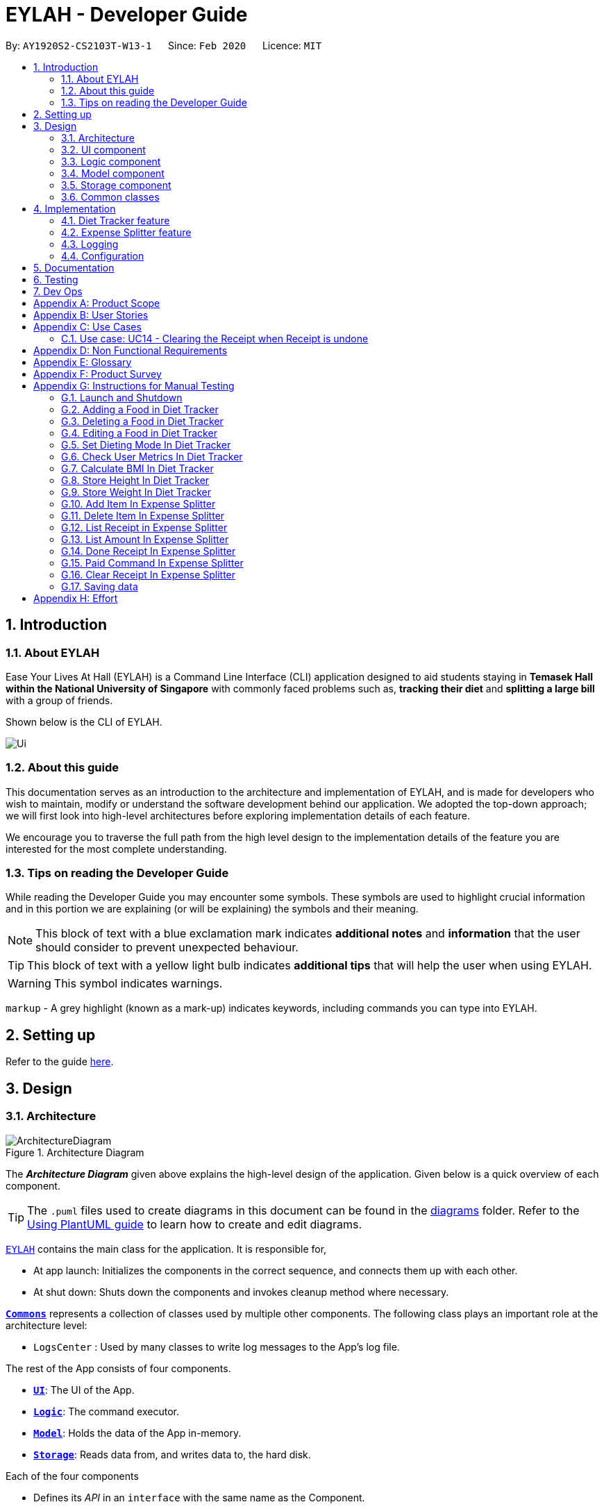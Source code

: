 = EYLAH - Developer Guide
:site-section: DeveloperGuide
:toc:
:toc-title:
:toc-placement: preamble
:sectnums:
:imagesDir: images
:stylesDir: stylesheets
:xrefstyle: full
ifdef::env-github[]
:tip-caption: :bulb:
:note-caption: :information_source:
:warning-caption: :warning:
endif::[]
:repoURL: https://github.com/AY1920S2-CS2103T-W13-1/main

By: `AY1920S2-CS2103T-W13-1`      Since: `Feb 2020`      Licence: `MIT`

== Introduction

=== About EYLAH

Ease Your Lives At Hall (EYLAH) is a Command Line Interface (CLI) application designed to aid students staying in
*Temasek Hall within the National University of Singapore* with commonly faced problems such as,
*tracking their diet* and *splitting a large bill* with a group of friends.

Shown below is the CLI of EYLAH.

image::Ui.png[]

=== About this guide

This documentation serves as an introduction to the architecture and implementation of EYLAH,
and is made for developers who wish to maintain,
modify or understand the software development behind our application.
We adopted the top-down approach; we will first look into high-level
architectures before exploring implementation details of each feature.

We encourage you to traverse the full path from the high level design to the
implementation details of the feature you are interested for the most complete understanding.

=== Tips on reading the Developer Guide

While reading the Developer Guide you may encounter some symbols.
These symbols are used to highlight crucial information and in this portion we are explaining (or will be explaining)
the symbols and their meaning.

[NOTE]
This block of text with a blue exclamation mark indicates *additional notes* and *information* that the user should
consider to prevent unexpected behaviour.

[TIP]
This block of text with a yellow light bulb indicates *additional tips* that will help the user when using EYLAH.

[WARNING]
This symbol indicates warnings.

`markup` - A grey highlight (known as a mark-up) indicates keywords, including commands you can type into EYLAH.

== Setting up

Refer to the guide <<SettingUp#, here>>.

== Design

//tag::design-architecture[]
[[Design-Architecture]]
=== Architecture

.Architecture Diagram
image::ArchitectureDiagram.png[]

The *_Architecture Diagram_* given above explains the high-level design of the application. Given below is a quick overview of each component.

[TIP]
The `.puml` files used to create diagrams in this document can be found in the link:{repoURL}/tree/master/docs/diagrams/[diagrams] folder.
Refer to the <<UsingPlantUml#, Using PlantUML guide>> to learn how to create and edit diagrams.

link:{repoURL}/blob/master/src/main/java/seedu/eylah/Eylah.java[`EYLAH`] contains the main class for the application. It is responsible for,

* At app launch: Initializes the components in the correct sequence, and connects them up with each other.
* At shut down: Shuts down the components and invokes cleanup method where necessary.

<<Design-Commons,*`Commons`*>> represents a collection of classes used by multiple other components.
The following class plays an important role at the architecture level:

* `LogsCenter` : Used by many classes to write log messages to the App's log file.

The rest of the App consists of four components.

* <<Design-Ui,*`UI`*>>: The UI of the App.
* <<Design-Logic,*`Logic`*>>: The command executor.
* <<Design-Model,*`Model`*>>: Holds the data of the App in-memory.
* <<Design-Storage,*`Storage`*>>: Reads data from, and writes data to, the hard disk.

Each of the four components

* Defines its _API_ in an `interface` with the same name as the Component.
* Exposes its functionality using a `{Component Name}Manager` class.

For example, the `Logic` component (see the class diagram given below) defines it's API in the `Logic.java` interface and `MODELogic.java` interface and exposes its functionality using the `MODELogicManager.java` class.

.Class Diagram of the Logic Component
image::LogicClassDiagram.png[]

[discrete]
==== How the architecture components interact with each other

The _Sequence Diagram_ below shows how the components interact with each other for the scenario where the user issues the command `deleteitem 1`.

.Component interactions for `deleteitem 1` command
image::ArchitectureSequenceDiagram.png[]

[[Design-Ui]]
=== UI component

.Structure of the UI Component
image::UiClassDiagram.png[]

*API* : link:{repoURL}/blob/master/src/main/java/seedu/eylah/ui/Ui.java[`Ui.java`]

Th `UI Component` mainly deals with interactions with the user. It also plays a part in the initialisation of the program
printing the logo, welcome message and main menu page to user. This component only has 2 classes, `Ui.java` and `UiManager.java`.

The `UI` component,

* Reading the user input.
* Displaying the result messages to the user.

[[Design-Logic]]
=== Logic component

[[fig-LogicClassDiagram]]
.Structure of the Logic Component
image::LogicClassDiagram.png[]

*API* :
link:{repoURL}/blob/master/src/main/java/seedu/eylah/commons/logic/Logic.java[`Logic.java`]
link:{repoURL}/blob/master/src/main/java/seedu/eylah/diettracker/logic/DietLogic.java[`DietLogic.java`]
link:{repoURL}/blob/master/src/main/java/seedu/eylah/expensesplitter/logic/SplitterLogic.java[`SplitterLogic.java`]

The `Logic Component` deals with the logic flows of the App. In each feature mode, the components to deal with the logic
flow are different. In `Diet Tracker` mode, `DietLogic.java` and `DietLogicManager.java` are used to handle the logic operation of the APP.
In `Expense Splitter` mode, `SplitterLogic.java` and `SplitterLogicManager.java` are used to handle the logic operation.

[NOTE]
====
* `MODE` used in the given subsection refers to `Diet` when in `Diet Tracker` mode, `Splitter` when in
`Expense Splitter` mode. For example, `MODELogic` given below refers to `SplitterLogic` when in `Expense Splitter` mode.

* `MODEParser` is an exception. When in `Expense Splitter` mode it refers to `ExpenseSplitterParser`
while in `Diet Tracker` mode it refers to `FoodBookParser`.
====

.  `MODELogic` uses the `MODEParser` class to parse the user command.
.  This results in a `Command` object which is executed by the `MODELogicManager`.
.  The command execution can affect the `Model` (e.g. deleting AN entry).
.  The result of the command execution is encapsulated as a `CommandResult` object which is passed back to the `Ui`.
.  In addition, the `CommandResult` object can also instruct the `Eylah.java` application to perform certain actions, such as to go back to main menu or exit the App.

Given below is the Sequence Diagram for interactions within the `Logic Component` for the `execute("deleteitem 1")` API call.

.Interactions Inside the Logic Component for the `deleteitem 1` Command in Expense Splitter mode
image::ExpenseSplitterDeleteItemCommandSequenceDiagram.png[]

NOTE: The lifeline for `DeleteItemCommandParser` should end at the destroy marker (X) but due to a limitation of PlantUML, the lifeline reaches the end of diagram.

[[Design-Model]]
=== Model component

.Structure of the Model Component
image::ModelClassDiagram.png[]

*API* : link:{repoURL}/blob/master/src/main/java/seedu/eylah/commons/model/Model.java[`Model.java`]
link:{repoURL}/blob/master/src/main/java/seedu/eylah/expensesplitter/model/SplitterModel.java[`SplitterModel.java`]
link:{repoURL}/blob/master/src/main/java/seedu/eylah/diettracker/model/DietModel.java[`DietModel.java`]

The `Model Component` deals with the modeling of the object.

[NOTE]
====
`MODE` used in the given subsection refers to `Diet` when in `Diet Tracker` mode, `Splitter` when in
`Expense Splitter` mode. For example, `MODEModel` given below refers to `SplitterModel` when in `Expense Splitter` mode.
====

The `MODEModel`,

* stores a `UserPref` object that represents the user's preferences.
* stores the PersonAmountBook and ReceiptBook data in `Expense Splitter` mode.
* stores the FoodBook and Myself data in `Diet Tracker` mode.
* does not depend on any of the other three components.

[[Design-Storage]]
=== Storage component

.Structure of the Storage Component
image::StorageClassDiagram.png[]

*API* : link:{repoURL}/blob/master/src/main/java/seedu/eylah/commons/storage/Storage.java[`Storage.java`]
link:{repoURL}/blob/master/src/main/java/seedu/eylah/expensesplitter/storage/SplitterStorage.java[`SplitterStorage.java`]
link:{repoURL}/blob/master/src/main/java/seedu/eylah/diettracker/storage/DietStorage.java[`DietStorage.java`]

The `Storage Component` deals with the operations to write and read from the local files.

[NOTE]
====
`MODE` used in the given subsection refers to `Diet` when in `Diet Tracker` mode, `Splitter` when in
`Expense Splitter` mode.For example, `MODEStorage` given below refers to `SplitterStorage` when in `Expense Splitter` mode.
====

The `MODEStorage` component,

* can save `UserPref` objects in json format and read it back.
* can save the PersonAmountBook and ReceiptBook data in json format and read it back in `Expense Splitter` mode.
* can save the FoodBook and MySelf data in json format and read it back in `Diet Tracker` mode.

[[Design-Commons]]
=== Common classes

Classes used by multiple components are in the `seedu.eylah.commons` package.
//end::design-architecture[]


== Implementation

This section describes some noteworthy details on how the features in EYLAH are implemented.

// tag::diettrackerintro[]
=== Diet Tracker feature

The Diet Tracker feature is designed to aid our users in maintaining a healthy lifestyle. The feature comprises
of 10 Commands.

* <<Add-Command, `AddCommand`>> - Creates a new Food object with its attributes (Name, Calories) and adds it to the FoodBook Storage.
* <<Delete-Command, `DeleteCommand`>> - Deletes the Food specified by the input index from FoodBook Storage.
* <<List-Command, `ListCommand`>> - Lists the Foods and its attributes (Name, Calories) for the timeframe specified by users
based on their user input.
* <<Edit-Command, `EditCommand`>> - Allows the user to edit an of the Food in Storage.
* <<Height-Command, `HeightCommand`>> - Allows users to log their Height in centimeters.
* <<Weight-Command, `WeightCommand`>> - Allows users to log their Weight in kilograms.
* <<Bmi-Command, `BmiCommand`>> - Calculates the BMI.
* <<Mode-Command, `ModeCommand`>> - Allows users to toggle between different modes of the diet tracker.
* <<Metrics-Command, `MetricsCommand`>> - Allows users to check their health metrics, like their Height, Weight and Dieting Mode.
//end::diettrackerintro[]

//tag::diettrackeractivitydiagram[]
*Activity Diagram* of Diet Tracker: +

image::DietTrackerActivityDiagram.png[]
//end::diettrackeractivitydiagram[]

//tag::diettrackeradd[]
[[Add-Command]]
==== Add Command

In this section, we will learn more about how the `add` command is implemented.

*What is the Add Command*

The `add` command allows the user to add a Food into the FoodBook, along with the Name of the Food and the Calories of the Food.

The `add` command was implemented as `AddCommand` in the `diettracker/logic/commands` package.

The `add` command has the following input format:

`add` `-n NAME` `-c CALORIES` `[-t TAG]...`

[NOTE]
====
* `-n NAME` and `-c CALORIES` are *compulsory* fields.

* There can be multiple `-t TAG`.

* `CALORIES` can range from 0 to 1000000. Calories are implemented as Integers.
====

The following activity diagram illustrates what happens when a user executes the `add` command:

.Add Command Activity Diagram
image::DietTrackerAddCommandActivityDiagram.png[]

*Structure of Add Command* +

In this section, you will learn more about the relationships between objects related to the `add` command.

.Add Command Class Diagram
image::DietTrackerAddCommandClassDiagram.png[]

The above class diagram shows the structure of the `AddCommand` and its associated classes and
interfaces. Some methods and fields are left out because they are not of concern in `AddCommand`

*Implementation of Add Command*

The following is a detailed explanation of the operations AddCommand performs. +

1. The `AddCommand#execute(Model dietModel)` method is executed and it checks if the specified Name
and Calories of a given Food to be added are valid. If valid, a new Food would be created with the specified Name and Calories.

2. The Method `DietModel#addFood(Food food)` would be called to add the
food into the `FoodBook#foods`.

3. If successful, a success message will be generated by `CommandResult` and it will be returned with the generated
success message. Otherwise, an error message showing the correct command syntax is thrown as `CommandException`.

4. If the command syntax was valid and Food was added to the FoodBook, `LogicManager` calls
`FoodBookStorage#saveFoodBook(ReadOnlyFoodBook foodBook)` which saves the new Food
Amount into JSON format after serializing it using `JsonAdaptedFood`.

*Sequence diagram for Add Command* +

The following sequence diagram summarizes what happens during the execution of `add` command.

.Add Command Sequence Diagram
image::DietTrackerAddCommandSequenceDiagram.png[]

//end::diettrackeradd[]

//tag::diettrackerdelete[]
[[Delete-Command]]
==== Delete Command

In this section, we will learn more about how the `delete` command is implemented.

*What is the Delete Command* +

The `delete` command allows users to remove the Food from the FoodBook via the Index.

The `delete` command was implemented as `DeleteCommand` in the `diettracker/logic/commands` package.

The `delete` command has the following input format:

`delete` `INDEX`

[NOTE]
====
* `INDEX` is a compulsory field.

* The Index of the Food *must* be retrieved by using the `list` command.
====

The following activity diagram illustrates what happens when a user executes the `delete` command:

.Delete Command Activity Diagram
image::DietTrackerDeleteCommandActivityDiagram.png[]

*Structure of Delete Command* +

In this section, you will learn more about the relationships between objects related to the `delete` command.

.Delete Command Class Diagram
image::DietTrackerDeleteCommandClassDiagram.png[]

The above class diagram shows the structure of the `DeleteCommand` and its associated classes and
interfaces. Some methods and fields are left out because they are not of concern in `DeleteCommand`

*Implementation*

The following is a detailed explanation of the operations DeleteCommand performs. +

1. The `DeleteCommand#execute(Model dietModel)` method is executed and it validates that the specified
Index to delete is within range. If valid, the Food to be deleted will be retrieved from FoodBook using its Index.

2. The method `DietModel#getFilteredFoodList()` will then be called to retrieve the List of Foods from Storage.
`List#get(int Index)` is then invoked which retrieves the specified Food to be deleted.

3. The method `DietModel#deleteFood(Food food)` will then be called to remove the Food from the FoodBook.
`FoodBook#remove(int Index)` is invoked which makes a call to its internal list to remove the specified Food.

4. If successful, a success message will be generated by `CommandResult` and it will be returned with the generated
success message. Otherwise, an error message showing the correct command syntax is thrown as `CommandException`.

5. If the command syntax was valid and Food was removed from FoodBook, `LogicManager` calls
`FoodBookStorage#saveFoodBook(ReadOnlyFoodBook foodBook)` which saves the new Foods
into JSON format after serializing it using `JsonAdaptedFood`.


*Sequence Diagram for Delete Command*

The following sequence diagram summarizes what happens during the execution of `delete` command.

.Delete Command Sequence Diagram
image::DietTrackerDeleteCommandSequenceDiagram.png[]

//end::diettrackerdelete[]

//tag::diettrackerlist[]
[[List-Command]]
==== List Command

In this section, we will learn more about how the `list` command is implemented.

*What is the List Command*

The `list` command allows users to find out the current Foods in the FoodBook over a period of time as specified by the flag,
or a list of foods with the specified tag.

The `list` command was implemented as a `ListCommand` in the `diettracker/logic/commands` package.

The `list` has the following input format:

`list` `[-a]` `[-d DAYS]` `[-t TAGS]`

[NOTE]
====
Users must only enter *at most ONE* flag when using the list command.
====

The following activity diagram illustrates what happens when a user executes `list` command:

.List Command Activity Diagram
image::DietTrackerListCommandActivityDiagram.png[]

*Structure of List Command* +

In this section, you will learn more about the relationships between objects related to the `list` command.

.List Command Class Diagram
image::DietTrackerListCommandClassDiagram.png[]

The above class diagram shows the structure of the `ListCommand` and its associated classes and
interfaces. Some methods and fields are left out because they are not of concern in `ListCommand`

*Implementation of List Command*

The following is a detailed explanation of the operations `ListCommand` performs. +

1. The `ListCommand#execute(DietModel dietModel)` method is executed and it validates that the flag used to decide what
Foods to list. If the flag is valid, the items to be listed will be retrieved from DietModel according
to the input flag.

2. The method `DietModel#updateFilteredFoodList() will then be called to filter the List of Foods in DietModel.
`FilteredList#setPredicate(Predicate<Food> predicate)` is then invoked which retrieves the specified Foods to be listed.

    Case No-Flag Input: The Predicate is any food with date within 1 day back from current time.

    Case `-a`: The Predicate always returns true so the list is the entire FoodBook.

    Case `-d`: The Predicate will be all food with date later than the specified date which is calculated by input number of days back from the current date.

    Case `-t`: The Predicate will be any food with tags that matches given time.

3. If successful, a success message will be generated by `CommandResult` and it will be returned with the generated
success message. Otherwise, an error message showing the correct command syntax is thrown as `CommandException`.

*Sequence Diagram for List Command*

.List Sequence Diagram for `-a` or No-Flag Input
image::DietTrackerListCommandAllSequenceDiagram.png[]
.List Sequence Diagram for `-d`
image::DietTrackerListCommandDaySequenceDiagram.png[]
.List Sequence Diagram for `-t`
image::DietTrackerListCommandTagSequenceDiagram.png[]
//end::diettrackerlist[]

//tag::diettrackeredit[]
[[Edit-Command]]
==== Edit Command

In this section, we will learn more about how the `edit` command is implemented.

*What is the Edit Command* +

The `edit` command allows users to edit the Name of the Food or the Calories of the Food from the FoodBook via the Index.

The `edit` command was implemented as `EditCommand` in the `diettracker/logic/commands` package.

The `edit` command has the following input format:

`edit` `-i INDEX` `[-n NAME]` `[-c CALORIES]`

[NOTE]
====
* `INDEX` is a compulsory field.

* The Index of the Food to be edited *MUST* be retrieved by using the `list` command.

* At least one of `NAME` or `CALORIES` must be included in the command input.
====

The following activity diagram illustrates what happens when a user executes the `edit` command:

.Edit Command Activity Diagram
image::DietTrackerEditCommandActivityDiagram.png[]

*Structure of Edit Command* +

In this section, you will learn more about the relationships between objects related to the `edit` command.

.Edit Command Class Diagram
image::DietTrackerEditCommandClassDiagram.png[]

The above class diagram shows the structure of the `EditCommand` and its associated classes and
interfaces. Some methods and fields are left out because they are not of concern in `EditCommand`

*Implementation*

The following is a detailed explanation of the operations `EditCommand` performs. +

1. The `EditCommand#execute(DietModel dietModel)` method is executed and it validates that the specified `INDEX` to edit
is within range. If valid, the item to be edited will be retrieved from Storage using its `Index`.

2. The method `DietModel#getFilteredFoodList() will then be called to retrieve the List of Foods from Storage.
`List#get(int Index)` is then invoked which retrieves the specified Food to be edited.

3. The method `DietModel#setFood(Food toBeEdited, Food editedFood)` will then be called to replace the Food toBeEdited with the
Food editedFood in the List of Foods.

4. If successful, a success message will be generated by `CommandResult` and it will be returned with the generated
success message. Otherwise, an error message showing the correct command syntax is thrown as `CommandException`.

5. If the command syntax was valid and Food was edited in FoodBook, `LogicManager` calls
`FoodBookStorage#saveFoodBook(ReadOnlyFoodBook foodBook)` which saves the new Foods
into JSON format after serializing it using `JsonAdaptedFood`.

*Sequence Diagram for Edit Command*

The following sequence diagram summarizes what happens during the execution of `edit` command.

.Edit Command Sequence Diagram
image::DietTrackerEditCommandSequenceDiagram.png[]
//end::diettrackeredit[]


//tag::diettrackerbmi[]
[[Bmi-Command]]
==== Bmi Command

In this section, we will learn more about how the `bmi` command is implemented.

*What is the Bmi Command*

The `bmi` command allows the user to calculate their Body Mass Index (BMI).

The `bmi` command was implemented as `BmiCommand` in the `diettracker/logic/commands` package.

The `bmi` command has the following input format:

`bmi` `[-h HEIGHT]` `[-w WEIGHT]`

[NOTE]
====
* `[-h HEIGHT]` and `[-w WEIGHT]` may be omitted if the user has already stored their Height and Weight.

* If Users have one of Height or Weight stored, they may use just the missing metric to calculate their BMI.

* `HEIGHT` and `WEIGHT` can range from >0 to <=1000.
====

The following activity diagram illustrates what happens when a user executes the `bmi` command:

.Bmi Command Activity Diagram
image::DietTrackerBmiCommandActivityDiagram.png[]

*Structure of Bmi Command* +

In this section, you will learn more about the relationships between objects related to the `bmi` command.

.Bmi Command Class Diagram
image::DietTrackerBmiCommandClassDiagram.png[]

The above class diagram shows the structure of the `BmiCommand` and its associated classes and
interfaces. Some methods and fields are left out because they are not of concern in `BmiCommand`

*Implementation of Bmi Command*

The following is a detailed explanation of the operations `BmiCommand` performs. `BmiCommand` has two different usages
depending on the user input. +

1. The `BmiCommand#execute(Model dietModel)` method is executed and it will return the output of the calculated BMI
based on user arguments.

2. If successful, a success message will be generated by `CommandResult` and it will be returned with the generated
success message. Otherwise, an error message showing the correct command syntax is thrown as `CommandException`.


*Sequence diagram for Bmi Command* +

Given below are 2 example usages of `BmiCommand` based on different user input.

*Usage 1: No Height and Weight input*

1. User launches application and enters `Diet` mode. The user then enters `bmi` as the command.

2. The FoodBook parser validates this command and sets up the `BmiCommandParser`, which checks for the input.

3. Since there are no arguments, the `BmiCommandParser` will call the empty constructor `BmiCommand()`.

4. `BmiCommand` would then refer to the internal state of the splitterModel under Self, and retrieve the values stored in
Self's Height and Weight attributes.

5. `BmiCommand()` will then proceed to calculate the BMI based on the current values of height and weight.

The following is a sample sequence diagram of the `BmiCommand` with no additional user input.

.Sequence Diagram Bmi Command Sequence Diagram without Input Arguments
image::DietTrackerBmiCommandNILSequenceDiagram.png[]
.Sequence Diagram: Retrieval of stored Height and Weight from Model
image::DietTrackerBmiCommandNILSequenceDiagram2.png[]

[NOTE]
There is a need to ensure that there are stored values in `Height` and `Weight` attributes in the `Self` class.

*Usage 2: With Height and Weight input*

1. User launches application and enters `Diet` mode. The user then enters `bmi` as the command.

2. The FoodBook parser validates this command and sets up the `BmiCommandParser`, which checks for the input.

3. Since there are no arguments, the `BmiCommandParser` will call the empty constructor `BmiCommand()`.

4. `BmiCommand` would then refer to the internal state of the splitterModel under Self, and retrieve the values stored in
Self's Height and Weight attributes.

5. `BmiCommand()` will then proceed to calculate the BMI based on the current values of height and weight.

The following is a sample sequence diagram of the `BmiCommand` with additional user input.

.Bmi Command Sequence Diagram with Input Arguments
image::DietTrackerBmiCommandSequenceDiagram.png[]
.Creation of Height and Weight Objects for usage in Bmi Command
image::DietTrackerBmiCommandSequenceDiagram2.png[]

*Design Considerations*

Aspect: How `BmiCommand` executes

* Alternative 1 (current choice): Executes with other without arguments
** Pros: More flexible use of the Command, better user experience overall.
** Cons: Harder to implement, as there needs to be multiple BmiCommand constructors.

* Alternative 2: Executes separately with arguments input and without arguments input
** Pros: Easier to implement, less potential bugs as Command uses a single constructor.
** Cons:  We must ensure that the implementation of each individual command are correct.

Aspect: Storage of BMI

* Alternative 1 (current choice): No splitterStorage of BMI value, simply prints when user requests.
** Pros: Less memory used; reduces complexity of the Command and objects involved.
** Cons: Users may want to access it elsewhere from Self.

* Alternative 2: Storage of BMI value in Self class in Model.
** Pros: Users have access to it anytime.
** Cons: Coding complexity.
//end::diettrackerbmi[]


//tag::diettrackerheight[]
[[Height-Command]]
==== Height Command

In this section, we will learn more about how the `height` command is implemented.

*What is the Height Command*

The `height` command allows the user to store their Height into the Diet Tracker.

The `height` command was implemented as `HeightCommand` in the `diettracker/logic/commands` package.

The `height` command has the following input format:

`height` `HEIGHT`

[NOTE]
====
* `HEIGHT` is a *compulsory* field.

* `HEIGHT` can range from >0 to <1000. `HEIGHT` can be input as a decimal.
====

The following activity diagram illustrates what happens when a user executes the `height` command:

.Height Command Activity Diagram
image::DietTrackerHeightCommandActivityDiagram.png[]

*Structure of Height Command* +

In this section, you will learn more about the relationships between objects related to the `height` command.

.Height Command Class Diagram
image::DietTrackerHeightCommandClassDiagram.png[]

The above class diagram shows the structure of the `HeightCommand` and its associated classes and
interfaces. Some methods and fields are left out because they are not of concern in `HeightCommand`

*Implementation of Height Command*

The following is a detailed explanation of the operations `HeightCommand` performs. +

1. The `HeightCommand#execute(DietModel dietModel)` method is executed and it validates that the specified `HEIGHT` to store
is a valid Height. If valid, the height will be stored in the `Self` class.

2. The method `DietModel#setHeight(Height height)` will then be called to set the Height of the `Self` class.
`Self#setHeight(Height height)` is invoked which makes a call to its internal Height to replace the value stored.

3. If successful, a success message will be generated by `CommandResult` and it will be returned with the generated
success message. Otherwise, an error message showing the correct command syntax is thrown as `CommandException`.

*Sequence diagram for Height Command* +

The following sequence diagram summarizes what happens during the execution of `height` command.

.Height Command Sequence Diagram
image::DietTrackerHeightCommandSequenceDiagram.png[]
//end::diettrackerheight[]


//tag::diettrackerweight[]
[[Weight-Command]]
==== Weight Command

In this section, we will learn more about how the `weight` command is implemented.

*What is the Weight Command*

The `weight` command allows the user to store their Weight into the Diet Tracker.

The `weight` command was implemented as `WeightCommand` in the `diettracker/logic/commands` package.

The `weight` command has the following input format:

`weight` `WEIGHT`

[NOTE]
====
* `WEIGHT` is a *compulsory* field.

* `WEIGHT` can range from >0 to <1000. `WEIGHT` can be input as a decimal.
====

The following activity diagram illustrates what happens when a user executes the `weight` command:

.Weight Command Activity Diagram
image::DietTrackerWeightCommandActivityDiagram.png[]

*Structure of Weight Command* +

In this section, you will learn more about the relationships between objects related to the `weight` command.

.Weight Command Class Diagram
image::DietTrackerWeightCommandClassDiagram.png[]

The above class diagram shows the structure of the `WeightCommand` and its associated classes and
interfaces. Some methods and fields are left out because they are not of concern in `WeightCommand`

*Implementation of Weight Command*

The following is a detailed explanation of the operations `WeightCommand` performs. +

1. The `WeightCommand#execute(DietModel dietModel)` method is executed and it validates that the specified `WEIGHT` to store
is a valid Weight. If valid, the Weight will be stored in the `Self` class.

2. The method `DietModel#setWeight(Weight weight)` will then be called to set the Weight of the `Self` class.
`Self#setWeight(Weight weight)` is invoked which makes a call to its internal Height to replace the value stored.

3. If successful, a success message will be generated by `CommandResult` and it will be returned with the generated
success message. Otherwise, an error message showing the correct command syntax is thrown as `CommandException`.

*Sequence diagram for Weight Command* +

The following sequence diagram summarizes what happens during the execution of `weight` command.

.Weight Command Sequence Diagram
image::DietTrackerWeightCommandSequenceDiagram.png[]
//end::diettrackerweight[]


//tag::diettrackermode[]
[[Mode-Command]]
==== Mode Command

In this section, we will learn more about how the `mode` command is implemented.

*What is the Mode Command*

The `mode` command allows the user to store their Dieting Mode into the Diet Tracker.

The `mode` command was implemented as `ModeCommand` in the `diettracker/logic/commands` package.

The `mode` command has the following input format:

`mode` `[-l]` `[-g]` `[-m]`

[NOTE]
====
Users must only enter *EXACTLY ONE* of the given flags for the mode.
====

The following activity diagram illustrates what happens when a user executes the `mode` command:

.Mode Command Activity Diagram
image::DietTrackerModeCommandActivityDiagram.png[]

*Structure of Mode Command* +

In this section, you will learn more about the relationships between objects related to the `mode` command.

.Mode Command Class Diagram
image::DietTrackerModeCommandClassDiagram.png[]

The above class diagram shows the structure of the `ModeCommand` and its associated classes and
interfaces. Some methods and fields are left out because they are not of concern in `ModeCommand`

*Implementation of Mode Command*

The following is a detailed explanation of the operations ModeCommand performs. +

1. The `ModeCommand#execute(DietModel dietModel)` method is executed and it validates that the specified `MODE` (based on the input flag) to store
is a valid flag. If valid, the corresponding mode to the flag will be stored in the `Self` class.

2. The method `DietModel#setMode(Mode mode) will then be called to set the Mode of the `Self` class.
`Self#setMode(Mode mode)` is invoked which makes a call to its internal Mode to replace the value stored.

3. If successful, a success message will be generated by `CommandResult` and it will be returned with the generated
success message. Otherwise, an error message showing the correct command syntax is thrown as `CommandException`.

*Sequence diagram for Mode Command* +

The following sequence diagram summarizes what happens during the execution of `mode` command.

.Mode Command Sequence Diagram
image::DietTrackerModeCommandSequenceDiagram.png[]
//end::diettrackermode[]


//tag::diettrackermetrics[]
[[Metrics-Command]]
==== Metrics Command

In this section, we will learn more about how the `metrics` command is implemented.

*What is the Metrics Command*

The `metrics` command allows the user to check their health metrics. These include their Height, Weight and Dieting Mode.

The `metrics` command was implemented as `MetricsCommand` in the `diettracker/logic/commands` package.

The `metrics` command has the following input format:

`metrics`

The following activity diagram illustrates what happens when a user executes the `metrics` command:

.Metrics Command Activity Diagram
image::DietTrackerMetricsCommandActivityDiagram.png[]

*Structure of Metrics Command* +

In this section, you will learn more about the relationships between objects related to the `metrics` command.

.Metrics Command Class Diagram
image::DietTrackerMetricsCommandClassDiagram.png[]

The above class diagram shows the structure of the `MetricsCommand` and its associated classes and
interfaces. Some methods and fields are left out because they are not of concern in `MetricsCommand`

*Implementation of Metrics Command*

The following is a detailed explanation of the operations MetricsCommand performs. +

1. The `MetricsCommand#execute(DietModel dietModel)` method is executed.

2. The `DietModel#printMetrics()` method would then be called to print the User's Metrics.

3. If successful, a success message will be generated by `CommandResult` and it will be returned with the generated
success message. Otherwise, an error message showing the correct command syntax is thrown as `CommandException`.

*Sequence diagram for Metrics Command* +

The following sequence diagram summarizes what happens during the execution of `metrics` command.

.Metrics Command Sequence Diagram
image::DietTrackerMetricsCommandSequenceDiagram.png[]
//end::diettrackermetrics[]

=== Expense Splitter feature
//tag::expensesplitterintro[]
The Expense Splitter feature is designed to aid our users with the splitting of large bills that involves meany people.
The feature comprises of six commands namely.

* <<Add-Item-Command, `AddItemCommand`>> - Creates an Item with its ItemPrice, Person(s) involved in splitting that
Item and adds it to Receipt.
* <<Delete-Item-Command, `DeleteItemCommand`>> - Deletes an Item from the current Receipt and reduces the
Person's amount accordingly.
* <<List-Receipt-Command, `ListReceiptCommand`>> - Lists the Item(s) in the current Receipt,
its ItemPrice and Person(s) involved in splitting that Item.
* <<List-Amount-Command, `ListAmountCommand`>> - Lists the Person(s) Name and Amount they owe the user.
* <<Done-Receipt-Command, `DoneReceiptCommand`>> - Finalize the receipt, after which the Receipt
will be immutable.
* <<Paid-Command, `PaidCommand`>> - Reduces the Amount a Person owes.
* <<Clear-Receipt-Command, `ClearReceipt`>> - Clear the current Receipt to start a new Receipt.
//end::expensesplitterintro[]

//tag::expensesplitteractivitydiagram[]
Below is the activity diagram of the entire Expense Splitter.


*Activity Diagram of Expense Splitter:* +

.ExpenseSplitterActivityDiagram
image::ExpenseSplitterActivityDiagramV2.png[]


.SimplifiedAddItemActivityDiagram
image::ExpenseSplitterActivityDiagram.png[]



[NOTE]

SimplifiedAddItemActivityDiagram is not the actual AddItem Activity Diagram. It has been
simplified to provide just enough information
for the user to know about the rough workflow of Expense Splitter. A more detailed
diagram of Add Item can be found in <<Add-Item-Command, AddItemCommand>>.


//end::expensesplitteractivitydiagram[]


//tag::expensesplitteradditem[]
[[Add-Item-Command]]
==== Add Item Command

In this section, we will learn more about how the `additem` command is implemented.

*What is the Add Item Command*

The `additem` command allows the user to add an Item into the Receipt, along with the ItemPrice of the Item and the Persons
involved in splitting the cost of that Item.

The `additem` command was implemented as `AddItemCommand` in the `expensesplitter/logic/commands` package.

The `additem` command has the following input format:

`additem` `-i ITEMNAME` `-p ITEMPRICE` `-n NAME` `[-n NAME]...`

[NOTE]
====
* `-i ITEMNAME` and `-p ITEMPRICE` are *compulsory* fields.

* There can be multiple `-n NAME`, however, a *minimum of 1* is required.

* `ITEMPRICE` can be up to 2 decimal places, i.e 7.99. There is *no need* to add the dollar sign ($).
====

The following activity diagram illustrates what happens when a user executes the `additem` command:

.Add Item Command Activity Diagram
image::ExpenseSplitterAddItemCommandActivityDiagram.png[]

{nbsp}

*Structure of Add Item Command*

In this section, you will learn more about the relationships between objects related to the `AddItemCommand`.

.Add Item Command Class Diagram
image::ExpenseSplitterAddItemCommandClassDiagram.png[]
The above class diagram shows the structure of the `AddItemCommand` and it's associated classes and interfaces. Some
methods and fields have been left out because they are not of concern in the `AddItemCommand`.

*Implementation of Add Item Command*

The following is a detailed explanation of the operations `AddItemCommand` performs. +

1. The `AddItemCommand#execute(SplitterModel splitterModel)` method is executed and it checks if the specified Item
and list of Persons to be added are valid. If valid, a new Entry would be created with the specified Item and list of
Persons.

2. The `SplitterModel#addEntry(Entry entry)` method would then be called to add the Entry into the Receipt.

3. For each Person in the list of Persons, the Person is first checked through the `PersonAmountBook#persons` using the
`SplitterModel#hasPerson(Person person)` method to check if the person already exists.

4. If the person does not already exist, the method `SplitterModel#addPerson(Person person)` would be called to add the
person, together with the amount, into the `PersonAmountBook#persons`.

5. If the Person exists, the Person would be retrieved from the `PersonAmountBook#persons` using the
`SplitterModel#getPerson(Person person)` method, and then the amount would be added to that person using the
`SplitterModel#addAmount(Person person, Amount amount)` method.

*Sequence diagram for Add Item Command* +

The following sequence diagram summarizes what happens during the execution of `additem` command.

.Add Item Command Sequence Diagram
image::ExpenseSplitterAddItemCommandSequenceDiagram.png[]

.Execution of Add Item Command
image::ExpenseSplitterAddItemCommandSequenceDiagram2.png[]
//end::expensesplitteradditem[]

//tag::expensesplitterdeleteitem[]
[[Delete-Item-Command]]
==== Delete Item Command

In this section, we will learn more about how the `deleteitem` command is implemented.

*What is the Delete Item Command* +

The `deleteitem` command allows users to remove the Item from the Receipt via the Index.

The `deleteitem` command was implemented as `DeleteItemCommand` in the `expensesplitter/logic/commands` package.

The `deleteitem` command has the following input format:

`deleteitem` `INDEX`

[NOTE]
====
* `INDEX` is a compulsory field.

* The Index of the Item can be retrieved by using the `listreceipt` command.
====

The following activity diagram illustrates what happens when a user executes the `deleteitem` command:

.Delete Item Command Activity Diagram
image::ExpenseSplitterDeleteItemCommandActivityDiagram.png[]

{nbsp}

*Structure of Delete Item Command*

In this section, you will learn more about the relationships between objects related to the `DeleteItemCommand`.

.Delete Item Command Class Diagram
image::ExpenseSplitterDeleteItemCommandClassDiagram.png[]
The above class diagram shows the structure of the `DeleteItemCommand` and it's associated classes and interfaces. Some
methods and fields have been left out because they are not of concern in the `DeleteItemCommand`.

*Implementation*

The following is a detailed explanation of the operations `DeleteItemCommand` performs. +

1. The `DeleteItemCommand#execute(SplitterModel splitterModel)` method is executed and it validates that the specified
Index to delete is within range. If valid, the Entry to be deleted will be retrieved from Receipt using its Index.

2. The method `SplitterModel#getEntry(Index index)` is called to retrieve the current Entry, which subsequently retrieves the
current Item using the `Entry#getItem()` method and the amountPerPerson associated with it via the
`Item#getAmountPerPerson()` method. The list of Persons are also retrieved via the `Entry#getPersonsList()` method.

3. For each Person in the list of Persons, the amount is subtracted from the current amount owed by the Person.

4. The method `SplitterModel#deleteEntry(int index)` will then be called to remove the Item from the Receipt.
`Receipt#deleteEntry(int index)` is invoked which makes a call to its internal list to remove the specified Item.

*Sequence Diagram for Delete Item Command*

The following sequence diagram summarizes what happens during the execution of `deleteitem` command.

.Delete Item Command Sequence Diagram
image::ExpenseSplitterDeleteItemCommandSequenceDiagram.png[]

.Execution of Delete Item Command
image::ExpenseSplitterDeleteItemCommandSequenceDiagram2.png[]
//end::expensesplitterdeleteitem[]

//tag::expensesplitterlistreceiptcommand[]
[[List-Receipt-Command]]
==== List Receipt Command

In this section, we will learn more about how the `listreceipt` command is implemented.

*What is the List Receipt Command*

The `listreceipt` command allows user to find out the current Items in the receipt.

The `listreceipt` command was implemented as a `ListReceiptCommand` in the `expensesplitter/logic/commands` package.

The `listreceipt` has the following input format:

`listreceipt`

[NOTE]
====
* Each entry in the receipt has the item’s name, price and person(s) involved in splitting that item.

* When you enter `clearrreceipt` it deletes the old receipt’s data. Use it with caution!
====

The following activity diagram illustrates what happens when a user executes `listreceipt` command:

.List Receipt Activity Diagram
image::ExpenseSplitterListReceiptCommandActivityDiagram.png[]

{nbsp}

*Structure of List Receipt Command* +

In this section, you will learn more about the relationships between objects related to the `ListReceiptCommand`.

.List Receipt Command Class Diagram
image::ExpenseSplitterListReceiptCommandClassDiagram.png[]


The above class diagram shows the structure of the `ListReceiptCommand` and its associated classes and
interfaces. Some methods and fields are left out because they are not of concern in `ListReceiptCommand`

*Implementation of List Receipt Command*

The following is a detailed explanation of the operations `ListReceiptCommand` performs. +

1. The `ListReceiptCommand#execute(SplitterModel splitterModel)` method is executed.

2. The method `SplitterModel#listReceipt()` will then be called to return the list of entries currently in that Receipt.

3. The method `Receipt#toString()` will use StringBuilder to build the string of the Items(s) currently in
Receipt by calling `Entry.toString()` for entry. After all entries are done, `Receipt#toString()` would have
finish building the string and will return to SplitterModelManager.

4. 4. SplitterModelManager will then pass the String into CommandResult where it will be printed under the UI
component.

*Sequence Diagram for List Receipt Command*

The following sequence diagram summarizes what happens during the execution of `listreceipt` command.

.List Receipt Command Sequence Diagram
image::ExpenseSplitterListReceiptCommandSequenceDiagram.png[]

//end::expensesplitterlistreceiptcommand[]

//tag::expensesplitterlistamountcommand[]

[[List-Amount-Command]]
==== List Amount Command

In this section, we will learn more about how the `listamount` command is implemented.

*What is the List Amount Command*

The `listamount` command allows users to find out how much each Person owes them. +

The `listamount` command was implemented as a `ListAmountCommand` in the `expensesplitter/logic/commands` package.

The `listamount` command has the following input format:

`listamount`

[NOTE]
====
* The Person and amount owed will be automatically saved after each command.
* A person is deleted after they have completely paid the amount they owe.
====

The following activity diagram illustrates what happens when a user executes `listamount` command.

.List Amount Activity Diagram +
image::ExpenseSplitterListAmountCommandActivityDiagram.png[]

{nbsp}

*Structure of List Amount Command* +

In this section, you will learn more about the relationships between objects related to the `ListAmountCommand`.

.List Amount Command Class Diagram
image::ExpenseSplitterListAmountCommandClassDiagram.png[]

The above class diagram shows the structure of the `ListAmountCommand` and its associated classes and
interfaces. Some methods and fields are left out because they are not of concern in `ListAmountCommand`


*Implementation of List Amount Command*

The following is a detailed explanation of the operations ListAmountCommand performs. +

1. The `ListAmountCommand#execute(SplitterModel splitterModel)` method is executed.

2. The method `SplitterModel#listAmount()` will then be called to return the list of Person(s) with their amount.

3. `PersonAmountBook#toString()` will convert list of person in the list to the expected format and return it to
SplitterModelManager.

4. SplitterModelManager will then pass the String into CommandResult where it will be printed under the UI
component.

*Sequence Diagram for List Amount Command*

The following sequence diagram summarizes what happens during the execution of `listamount` command.

.List Amount Command Sequence Diagram
image::ExpenseSplitterListAmountCommandSequenceDiagram.png[]

//end::expensesplitterlistamountcommand[]

//tag::expensesplitterdonereceiptcommand[]
[[Done-Receipt-Command]]
==== Done Receipt Command

In this section, we will learn more about how the `donereceipt` command is implemented.

*What is the Done Receipt Command*

The `donereceipt` command allows user to finalize the entries in the receipt. After this command is executed, the
entries in the receipt are immutable.

The `donereceipt` command was implemented as a `DoneReceiptCommand` in the `expensespliter/logic` package.

The `donereceipt` has the following input format:

`donereceipt`

[NOTE]
====
The receipt will not be editable after this command is executed thus ensuring all entries are inputted correctly.
The User can use `listreceipt` to check current entries in the receipt, `deleteitem` and `additem` to delete and add
the correct item back.
====

The following activity diagram illustrates what happens when a user executes `donereceipt` command:

.Done Receipt Command Activity Diagram
image::ExpenseSplitterDoneReceiptCommandActivityDiagram.png[]

{nbsp}

*Structure of Done Receipt Command* +

In this section, you will learn more about the relationships between objects related to the `donereceipt` command.

.Done Receipt Command Class Diagram
image::ExpenseSplitterDoneReceiptCommandClassDiagram.png[]

The above class diagram shows the structure of the `DoneReceiptCommand` and its associated classes and
interfaces. Some methods and fields are left out because they are not of concern in `DoneReceiptCommand`.

*Implementation of Done Receipt Command*

The following is a detailed explanation of the operations `DoneReceiptCommand` performs.

1. The `DoneReceiptCommand#execute(SplitterModel splitterModel)` method is executed.

2. The `SplitterModel#getReceipt()` method is executed and get the current `Receipt`.

3. Then `Receipt#markDone()` method is called.

4. This will invoke the boolean `Receipt#isDone` variable changed to true.

*Sequence Diagram for Done Receipt Command*

The following sequence diagram summarizes what happens during the execution of `donereceipt` command.

.Done Receipt Command Sequence Diagram
image::ExpenseSplitterDoneReceiptCommandSequenceDiagram.png[]
//end::expensesplitterdonereceiptcommand[]


//tag::expensesplitterpaidcommand[]

[[Paid-Command]]
==== Paid Command

In this section, we will learn more about how the `paid` command is implemented.

*What is the Paid Command* +

The `paid` command allows user to reduce the amount of money owed by a Person after they
have paid.

The `paid` command was implemented as a `PaidCommand` in the `expensesplitter/logic` package.

The `paid` command has the following input format:

`paid` `INDEX` `[AMOUNT]`

[NOTE]
====
* `INDEX` is a *compulsory* field. Instead of typing a Person's name, the user
can type their index. To find out his/her index, use the command
 `listamount`.

* `AMOUNT` is an *optional* field. It refers to the amount paid by that Person. Leaving this field
empty is equivalent to the Person paying the user the full amount he/she owes the user.

* `AMOUNT` can be up to 2 decimal places, i.e. 7.99.  There is no need to add the dollar sign ($).
====

The following activity diagram illustrates what happens when a user executes `paid` command:


.Paid Command Activity Diagram
image::ExpenseSplitterPaidCommandActivityDiagram.png[]

{nbsp}

*Structure of Paid Command* +

In this section, you will learn more about the relationships between objects related to the `PaidCommand`.

.Paid Command Class Diagram
image::ExpenseSplitterPaidCommandClassDiagram.png[]

The above class diagram shows the structure of the `PaidCommand` and its associated classes and
interfaces. Some methods and fields are left out because they are not of concern in `PaidCommand`

*Implementation of Paid Command*

The following is a detailed explanation of the operations PaidCommand performs. +

1. The `PaidCommand#execute(SplitterModel splitterModel)` method is executed.

2. The `SplitterModel#paidPerson(Person person, String amountPaid)` will be called.
String amountPaid will be converted into an Amount by instantiating a new instance of Amount.

3. The `PersonAmountBook#removeAmount(Person person, Amount amount)` is then called to remove Amount from Person.

4. This in turns calls `UniquePersonList#removeAmount(Person person, Amount amount)`.

5. Lastly, `Person#removeAmount(Amount amount)` is called to subtract the amount from the person.

*Sequence Diagram for Paid Command* +

The following sequence diagram summarizes what happens during the execution of `paid` command.

.Paid Command Sequence Diagram
image::ExpenseSplitterPaidCommandSequenceDiagram.png[]

.Execution of Paid Command Sequence Diagram
image::ExpenseSplitterPaidCommandSequenceDiagram2.png[]

//end::expensesplitterpaidcommand[]

//tag::expensesplitterclearreceipt[]
[[Clear-Receipt-Command]]
==== Clear Receipt Command

In this section, we will learn more about how the `clearreceipt` command is implemented.

*What is the Clear Receipt Command*

The `clearreceipt` command essentially deletes all the Entries in the Receipt and allows the user to input new Entries
into a clean receipt.

The `clearreceipt` command was implemented as `ClearReceiptCommand` in the `expensesplitter/logic/commands` package.

The `clearreceipt` command has the following input format:

`clearreceipt`

[NOTE]
====
* Use this command only when you are very sure that you want to delete all entries and start a clean receipt.

* When you use the `clearreceipt` command, you are concurrently marking the new receipt as undone. As such, you would
only be able to use the `additem` and `deleteitem` commands.
====

The following activity diagram illustrates what happens when a user executes the `clearreceipt` command:

.Clear Receipt Command Activity Diagram
image::ExpenseSplitterClearReceiptCommandActivityDiagram.png[]

{nbsp}

*Structure of Clear Receipt Command*

In this section, you will learn more about the relationships between objects related to the `ClearReceiptCommand`.

.Clear Receipt Command Class Diagram
image::ExpenseSplitterClearReceiptCommandClassDiagram.png[]
The above class diagram shows the structure of the `ClearReceiptCommand` and it's associated classes and interfaces. Some
methods and fields have been left out because they are not of concern in the `ClearReceiptCommand`.

*Implementation of Clear Receipt Command*

The following is a detailed explanation of the operations `ClearReceiptCommand` performs. +

1. The `ClearReceiptCommand#execute(SplitterModel splitterModel)` method is executed.

2. If the Receipt is marked as undone via the `SplitterModel#isReceiptDone()` method, the `SplitterModel#deleteAllEntires()`
method is called, which calls the `PersonAmountBook#deleteAllEntries()` method. What does method does is that it first
retrieves the ArrayList<Entry> from the Receipt via the `Receipt#getReceipt()` method, then for each Entry, it gets the
Item and the Amount owed my each person via the `Entry#getItem()` and `Item#getAmountPerPerson()` methods respectively.
The Amount is then removed from each Person in the Entry via the `Entry#getPersonsList()` method. After which, the
`splitterModel#clearReceipt()` method will then be called. This will invoke the `Receipt#clearReceipt()` method which
creates a new ArrayList and assigns it to the Receipt. At the same time, the boolean `Receipt#isDone` is assigned to
`false`.

3. If the Receipt is marked as done, the `splitterModel#clearReceipt()` method will then be called. This will invoke
the `Receipt#clearReceipt()` method which creates a new ArrayList and assigns it to the Receipt. At the same time, the
boolean `Receipt#isDone` is assigned to `false`.

*Sequence Diagram for Clear Receipt Command*

The following sequence diagram summarizes what happens during the execution of the `clearreceipt` command.

.Clear Receipt Command Sequence Diagram
image::ExpenseSplitterClearReceiptCommandSequenceDiagram.png[]

.Execution of Clear Receipt Command
image::ExpenseSplitterClearReceiptCommandSequenceDiagram2.png[]
//end::expensesplitterclearreceipt[]

=== Logging

We are using `java.util.logging` package for logging. The `LogsCenter` class is used to manage the logging levels and logging destinations.

* The logging level can be controlled using the `logLevel` setting in the configuration file (See <<Implementation-Configuration>>)
* The `Logger` for a class can be obtained using `LogsCenter.getLogger(Class)` which will log messages according to the specified logging level
* Currently log messages are output to a `.log` file.

*Logging Levels*

* `SEVERE` : Critical problem detected which may possibly cause the termination of the application
* `WARNING` : Can continue, but with caution
* `INFO` : Information showing the noteworthy actions by the App
* `FINE` : Details that is not usually noteworthy but may be useful in debugging e.g. print the actual list instead of just its size

[[Implementation-Configuration]]
=== Configuration

Certain properties of the application can be controlled (e.g user prefs file location, logging level) through the configuration file (default: `config.json`).

== Documentation

Refer to the guide <<Documentation#, here>>.

//tag::testing[]
== Testing

Refer to the guide <<Testing#, here>>.
//end::testing[]

//tag::devops[]
== Dev Ops

Refer to the guide <<DevOps#, here>>.
//end::devops[]

[appendix]
== Product Scope

*Target user profile*:

* <<temasek-hall,Temasek Hall>> residents
* Diet-conscious residents
* Residents who frequently pays on behalf of a group
* Residents who prefer desktop applications
* Residents who can type fast
* Residents who prefer typing over using the mouse
* Residents who are reasonably comfortable using <<cli,CLI>> applications

*Value proposition*: manage diet and expenses faster than a typical mouse/GUI driven app

[appendix]
== User Stories
// tag::userstory[]
Priorities: High (must have) - `* * \*`, Medium (nice to have) - `* \*`, Low (unlikely to have) - `*`

[width="59%",cols="22%,<23%,<25%,<30%",options="header",]
|=======================================================================
|Priority |As a ... |I want to ... |So that I can...

|`* * *` |Temasek Hall resident |want to keep track of my expenses accurately |calculate the exact amount I should collect from my friends after each time we split a meal

|`* * *` |healthy hall resident who is trying to lose weight |check how many calories I took today |keep track of my calories intake and weight

|`* * *` |Temasek hall resident who frequents supper food spots |split the bill easily with fellow mates| ensure that the amount is correctly accounted for

|`* * *` |Temasek Hall resident who wants to stay healthy |keep track of my calories |more accurately watch my weight

|`*` |Temasek Hall leader |keep track of my committee events |know if things are going according to schedule

|`*` |Temasek Hall exchange student |have a translation for Singaporean lingo |better understand the language my friends speak in hall

|`*` |Temasek Hall sports captain |keep track of the various attendances for my training |know who usually attends training and who does not

|`*` |Temasek Hall leader |keep track of my committee events |ensure things run smoothly

|`*` |Temasek Hall resident who actively participates in hall events |check the upcoming events |keep myself up-to-date

|`*` |Temasek Hall leader |keep track of when my meetings are |ensure I do not keep my teammates or committee member waiting

|`*` |forgetful Temasek Hall resident|keep track of the myriad of hall activities |attend all the fun and exciting events at hall

|`*` |organised resident of Teamsek Hall|remind myself for the tasks i have |meet all deadlines

|`*` |main person in-charge of fixing faults in Temasek Hall|keep track of all different faults that have been
reported|fix is as soon as possible to reduce the disruptions to my fellow hall mates

|`*` |international student who is new to Singapore's culture |keep track of upcoming
hall events|join all the fun activities in hall

|`*` |hardworking Temasek Hall resident who wants to manage his schedule|to check
module prerequisites|plan my modules

|`*` |attentive resident who notices that the gym has many users|log the entry of users
|track the entry and exit timings of all gym users

|`*` |food-loving Temasek Hall resident who frequently uses Grab Food|
keep track of my expenses|calculate my savings every month

|`*` |Temasek Hall resident who has many hall friends|
keep track of my friends's particulars, especially their room number |find them easily in case I need help

|`*` |Temasek Hall resident who has to pay hall fees|
record down my school payments |inform my parents about the necessary expenditures in school

|`*` |swimming captain of Temasek Hall|
plan my training sets |better prepare my team for the upcoming competition

|`*` |Temasek hall exchange student|
have a translation for Singaporean lingo |better understand the language my friends speak in hall

|`*`| Temasek Hall Block Head who wants to remember all my block residents|
keep a list of all residents and their particulars |contact their next of kin in the case of an
emergency

|=======================================================================
// end::userstory[]

//tag::diettrackerusecases[]
[appendix]
== Use Cases

(For all use cases below, the *System* is the `EYLAH` and the *Actor* is the `user`, unless specified otherwise)

[discrete]
=== Diet Tracker Use Cases

[discrete]
==== Use case: UC01 Update User Profile
*Actor:* User +
User's Height, Weight and Mode will be updated in Self.

*MSS*

1.  User chooses dieting mode (i.e. Weight Loss, Weight Gain, Maintain)
2.  EYLAH updates users' dieting mode
3.  User updates height
4.  EYLAH updates height of user
5.  User updates weight
6.  EYLAH updates weight of user
+
Use case ends.

*Extensions*

[none]
* 1a. The flag field for dieting mode is empty or flag is invalid.
** 1a1. EYLAH requests user to re-enter command with flag
** 1a2. User enters command with flag +
Steps 1a1-1a2 are repeated until the correct entered is correct. +
Use case resumes from step 2.

* 3a. Height field is empty or in invalid format.
** 3a1. EYLAH requests user to re-enter height in correct format
** 3a2. User enters command with height in correct format +
Steps 3a1-3a2 are repeated until the correct  entered is correct. +
Use case resumes from step 4.

* 3b. Height value is too large and beyond the limit.
** 3b1. EYLAH tells user the limit for the height value and prompts to re-enter command.
** 3b2. User will input values within the specified range. +
Steps 3b1-3b2 are repeated until the command entered is correct. +
Use case resumes from step 4.

* 5a. Weight field is empty or in invalid format.
** 5a1. EYLAH requests user to re-enter weight in correct format
** 5a2. User enters command with weight in correct format +
Steps 5a1-5a2 are repeated until the correct  entered is correct. +
Use case resumes from step 6.

* 5b. Weight value is too large and beyond the limit.
** 5b1. EYLAH tells user the limit for the weight value and prompts to re-enter command.
** 5b2. User will input values within the specified range. +
Steps 5b1-5b2 are repeated until the command entered is correct. +
Use case resumes from step 6.

* *a. At any time, User chooses to not proceed after inputting in invalid command. +
** *a1. EYLAH will not make any changes +
Use case ends.

[discrete]
==== Use case: UC02 Add Food Item
*Actor:* User +
Food will be added into FoodBook.

*MSS*

1.  User adds food item
2.  EYLAH adds food item to user's log
+
Use case ends.

*Extensions*

[none]
* 1a. The food item is added in an invalid format or certain fields are missing.
** 1a1. EYLAH requests user to re-enter food item in valid format.
** 1a2. User enters command in the correct format as requested by EYLAH +
Steps 1a1-1a2 are repeated until the correct entered is correct. +
Use case resumes from step 2.

* *a. At any time, User chooses to not proceed after inputting in invalid command. +
** *a1. EYLAH will not make any changes +
Use case ends.

[discrete]
==== Use case: UC03 Delete Food Item
*Actor:* User +
Food will be deleted from FoodBook.

*MSS*

1.  User lists out existing items
2.  EYLAH shows the list based on flags entered
3.  User deletes item by index
4.  EYLAH deletes item tagged to specified index
+
Use case ends.

*Extensions*

[none]
* 1a. List command contains invalid flag.
** 1a1. EYLAH will show proper usage of the command and the valid flags.
** 1a2. User will re-enter the command with a valid flag. +
Steps 1a1-1a2 are repeated until the command entered is correct.
Use case resumes from step 2.

* 3a. Invalid or empty index keyed into command.
** 3a1. EYLAH requests user to re-enter index in correct format
** 3a2. User enters edit in  correct format +
Steps 3a1-3a2 are repeated until the command entered is correct. +
Use case ends.
Use case resumes from step 4.

* *a. At any time, User chooses to not proceed after inputting in invalid command. +
** *a1. EYLAH will not make any changes +
Use case ends.

[discrete]
==== Use case: UC04 Edit Food Item
*Actor:* User +
Food in FoodBook will be edited.

*MSS*

1.  User lists out existing items
2.  EYLAH shows the list based on flags entered
3.  User edits item by index
4.  EYLAH edits the data of the item stored at the index.
+
Use case ends.

*Extensions*

[none]
* 1a. List command contains invalid flag.
** 1a1. EYLAH will show proper usage of the command and the valid flags.
** 1a2. User will re-enter the command with a valid flag. +
Steps 1a1-1a2 are repeated until the command entered is correct.
Use case resumes from step 2.

* 3a. Invalid or empty index keyed into command.
** 3a1. EYLAH requests user to re-enter index in correct format
** 3a2. User enters edit in  correct format +
Steps 3a1-3a2 are repeated until the command entered is correct. +
Use case resumes from step 4.

* 3b. No additional tags and data keyed in as flags to replace existing data.
** 3b1. EYLAH requests user to re-enter command with at least one flag
** 3b2. User enters command with flag and data +
Steps 3b1-3b2 are repeated until the command entered is correct. +
Use case resumes from step 4.

* *a. At any time, User chooses to not proceed after inputting in invalid command. +
** *a1. EYLAH will not make any changes +
Use case ends.

[discrete]
==== Use case: UC05 List Food Items
*Actor:* User +
List food in FoodBook filtered by tags.

*MSS*

1.  User lists out existing items
2.  EYLAH shows the list based on flags entered
+
Use case ends.

*Extensions*

[none]
* 1a. Invalid flag or additional arguments are entered into the command.
** 1a1. EYLAH will show proper usage of the command and the valid flags.
** 1a2. User will re-enter the command with a valid flag. +
Steps 1a1-1a2 are repeated until the command entered is correct.
Use case resumes from step 2.

* *a. At any time, User chooses to not proceed after inputting in invalid command. +
** *a1. EYLAH will not make any changes +
Use case ends.

[discrete]
==== Use case: UC06 Track Daily Calories
*Actor:* User +
Show user daily food and calorie intake.

*MSS*

1.  User calls `list` command
2.  EYLAH shows food intake for the day, calories intake for the day, and calories left to consume
+
Use case ends.

*Extensions*

[none]
* 1a. Additional valid flags entered with the list command.
** 1a1. EYLAH would generate and display the appropriate list according to the flag +
User case ends.

* *a. At any time, User chooses to not proceed after inputting in invalid command. +
** *a1. EYLAH will not make any changes +
Use case ends.

[discrete]
==== Use case: UC07 Calculate BMI
*Actor:* User +
Calculate BMI for user.

*MSS*

1.  User calls `bmi` command, with optional height and weight entered
2.  EYLAH calculates and shows user's BMI based on the height and weight
+
Use case ends.

*Extensions*

[none]
* 1a. BMI command contains invalid flags.
** 1a1. EYLAH suggests to user the correct format to use
** 1a2. User will key in the correct format +
Steps 1a1-1a2 are repeated until the command entered is correct. +
Use case resumes from step 2.

* 1b. Both height and weight are not provided as input and there is no stored height and weight.
** 1b1. EYLAH tells user to provide both height and weight as there are no stored values
** 1b2. User will input both height and weight values. +
Steps 1b1-1b2 are repeated until the command entered is correct. +
Use case resumes from step 2.

* 1c. Height is not provided as input and there is no stored height.
** 1c1. EYLAH tells user to provide height as there are no stored value.
** 1c2. User will input height value with the bmi command. +
Steps 1c1-1c2 are repeated until the command entered is correct. +
Use case resumes from step 2.

* 1d. Weight is not provided as input and there is no stored weight.
** 1d1. EYLAH tells user to provide weight as there are no stored value.
** 1d2. User will input Weight value with the bmi command. +
Steps 1d1-1d2 are repeated until the command entered is correct. +
Use case resumes from step 2.

* 1e. Height and weight values are extremely large and beyond the limit.
** 1e1. EYLAH tells user the limit for the values and prompts to re-enter command.
** 1e2. User will input values within the specified range. +
Steps 1e1-1e2 are repeated until the command entered is correct. +
Use case resumes from step 2.

* *a. At any time, User chooses to not proceed after inputting in invalid command. +
** *a1. EYLAH will not make any changes +
Use case ends.

//end::diettrackerusecases[]
//tag::expensesplitterusecase[]
[discrete]
=== Expense Splitter Use Cases

//tag::ailanadditemusecase[]
[discrete]
==== Use case: UC08 - Adding an Item
*Actor:* User +
*Guarantees:* +
Item will be added into the Receipt.

*MSS*

1.  User keys in the ItemName, it's ItemPrice and Person(s) involved in the splitting of the Item.
2.  EYLAH adds the Item and Persons into a Entry.
3.  EYLAH adds the Entry into a Receipt.
4.  EYLAH displays the Item and Person(s) involved in the splitting of the item, as well as the Amount owed per Person.
+
Use case ends.

*Extensions*

[none]
* 1a. EYLAH detects empty ItemName, ItemPrice or Person(s)
+
** 1a1. EYLAH displays an error message and displays an example of a correct `additem` function.
+
Use case ends.

* 1b. Eylah detects invalid <<syntax,syntax>>.

+
[none]
** 1b1. EYLAH displays an error message and displays an example of a correct `additem` function.
+
Use case ends.
//end::ailanadditemusecase[]

//tag::ailandeleteitemusecase[]
[discrete]
==== Use case: UC09 - Deleting an Item
*Actor:* User +
*Preconditions:* Item user wants to delete is present in the Receipt. +
*Guarantees:* +
Item will be deleted from Receipt.

*MSS*

1.  User keys in request to delete an Item in the current Receipt via it's Index.
2.  EYLAH deletes that Item and deducts the appropriate amount associated with each Person(s) involved in splitting that
    Item.
3.  EYLAH displays a MESSAGE_SUCCESS informing the user that Item has been successfully deleted.
+
Use case ends.

*Extensions*

* 1a. User did not input the Index of the Item. (Inserting `deleteitem` instead of  `deleteitem 1`)
+
** 1a1. EYLAH displays an error message and displays an example of a correct `deleteitem` function.
+
Use case ends.
//end::ailandeleteitemusecase[]

// tag::willyusecase[]
[discrete]
=== Use case: UC10 - Listing Receipt
*Actor:* User +
*Guarantees:* All Items in the current Receipt will be listed out.

*MSS*

1.  User requests to list receipt containing Item(s) in the current Receipt.
2.  EYLAH displays the list of Item(s) in the current Receipt, its ItemPrice and Person(s) involved in splitting that Item.

+
Use case ends.

*Extensions*

[none]
* 1a. EYLAH detects an empty Receipt.
+
[none]
** 1a1. EYLAH displays an error message, saying that the Receipt has 0 Item.
+
Use case ends.


[discrete]
=== Use case: UC11 - Listing Person(s) and the Amount they owe
*Actor:* User +
*Guarantees:* All Person(s) and the amount they owe will be listed.

*MSS*

1.  User requests to list all the Person(s) and the Amount they owe the user.
2.  EYLAH displays the list of Person(s) and the associated Amount they owe they user.
+
Use case ends.

*Extensions*

[none]
* 1a. EYLAH detects an empty Person list.
+
[none]
** 1a1. EYLAH displays an error message, informing user that there are no Person in the list.
+
Use case ends.


[discrete]
=== Use case: UC12 - Paying money
*Actor:* User +
*Guarantees:* Reduces the Amount a Person owes and if they owe $0 the Person
is automatically deleted.

*MSS*

1.  User requests to reduce the Person's Amount when he/she has paid the user.
2.  EYLAH searches for the Person and reduces the Amount they owe the user, if
after paying the Person does not owe anything, they are deleted.
3.  EYLAH then displays the new Amount owed by the Person.
+
Use case ends.

*Extensions*


[none]
* 1a. EYLAH detects that the Person has paid more than what he owes.
+
[none]
** 1a1. EYLAH displays an error message, informing the user to key in an Amount lesser or equal to
the amount the Person owes.
+
Use case ends.

[none]
* 2a. EYLAH detects an empty PersonList.
+
[none]
** 2a1. EYLAH displays an error message, saying that there is no Person in the list.
+
Use case ends.

[none]
* 2b. EYLAH detects invalid IndexOfPersonPaid.
+
[none]
** 2b1. EYLAH displays an error message and informs User to key in the correct Index of the
person who paid. EYLAH will prompt the user to use `listamount` to find the Index of Person who
paid.
+
Use case ends.

[none]
* 2c. EYLAH detects that the Person does not exist in the list.
+
[none]
** 2c1. EYLAH displays an error message, informing the user to key in the correct index of the Person.
EYLAH will prompt the user to use `listamount` to find the Index of Person who
paid.
+
Use case ends.
//end::willyusecase[]

//tag::ailanclearreceiptusecase[]
[discrete]
=== Use case: UC13 - Clearing the Receipt when Receipt is done
*Actor:* User +
*Preconditions:* Receipt is marked as done. +
*Guarantees:* +
Deletes all the Entries in the Receipt. It also marks the Receipt as undone.

*MSS*

1.  User requests to clear the receipt after he/she decides to start a clean Receipt.
2.  EYLAH removes all the Entries from the Receipt.
3.  EYLAH marks the Receipt as undone.
4.  EYLAH display a MESSAGE_SUCCESS informing the user that the Receipt has been successfully cleared.
+
Use case ends.

=== Use case: UC14 - Clearing the Receipt when Receipt is undone
*Actor:* User +
*Preconditions:* Receipt is marked as undone. +
*Guarantees:* +
Deletes all the Entries in the Receipt. It also marks the Receipt as undone.

*MSS*

1.  User requests to clear the receipt after he/she decides to start a clean Receipt.
2.  EYLAH removes Amount owed per Person from the PersonAmountBook.
3.  EYLAH removes all the Entries from the Receipt.
4.  EYLAH display a MESSAGE_SUCCESS informing the user that the Receipt has been successfully cleared.
+
Use case ends.
//end::ailanclearreceiptusecase[]

[discrete]
=== Use case: UC15 - Back to Main Menu

*MSS*

1.  User requests to exit Expense Splitter and go back to Main Menu of EYLAH.
2.  EYLAH exits Expense Splitter and goes back to Main Menu
+
Use case ends.

*Extensions*
//end::expensesplitterusecase[]

[discrete]
=== Use case: UC16 - Completing the receipt
*Actor:* User +
*Guarantees:* +
Displays the confirmation message to user. It also marks the Receipt as done.

*MSS*

1.  User requests to mark the Receipt as done after he/she finish adding the items.
2.  EYLAH marks the current Receipt as done.
3.  EYLAH display a MESSAGE_SUCCESS informing the user that the Receipt has been marked as completed.

+
Use case ends.

*Extensions*

[none]
* 2a. EYLAH detects that the Receipt has already been marked as done.
+
[none]
** 2a1. EYLAH displays an error message, informing the user that current Receipt already been marked as completed.
+
Use case ends.

[appendix]
== Non Functional Requirements

.  Should work on any <<mainstream-os,mainstream OS>> as long as it has `Java 11` or above installed.
.  Should be able to hold up to 1000 persons without a noticeable sluggishness in performance for typical usage.
.  Should be able to hold up to 1000 food items without a noticeable sluggishness in performance for typical usage.
.  Should have a pre-loaded list of commonly consumed food items in database.
.  Should be able to work without internet access.
.  A user should be able to use EYLAH easily and intuitively.
.  A user with above average typing speed for regular English text (i.e. not code, not system admin commands) should be able to accomplish most of the tasks faster using commands than using the mouse.
.  An Item should not have a Item Price more than $10,000.


[appendix]
== Glossary

[[temasek-hall]] Temasek Hall::
A Hall of Residences in National University of Singapore

[[cli]] CLI::
Command Line Interface

[[syntax]] Syntax::
The structure of statements in the command

[[mainstream-os]] Mainstream OS::
Windows, Linux, Unix, OS-X

[[private-contact-detail]] Private contact detail::
A contact detail that is not meant to be shared with others

[[bmi]] Body-Mass Index (BMI)::
The BMI is a convenient rule of thumb used to broadly categorize a person as underweight, normal weight, overweight,
or obese based on tissue mass (muscle, fat, and bone) and height


//tag::diettrackercommandprefix[]
_Table 1. Diet Tracker Command Prefix_ +
[width="59%",cols="22%,<23%,<25%,options="header",]
|=======================================================================
| Prefix | Description | Used in Following Commands
| -n | Name of Food | <<Add-Command,*Add*>>, <<Edit-Command,*Edit*>>
| -c | Calories | <<Add-Command,*Add*>>, <<Edit-Command,*Edit*>>
| -i | Index | <<Edit-Command,*Edit*>>
| -g | Gain | <<Mode-Command,*Mode*>>
| -m | Maintain | <<Mode-Command,*Mode*>>
| -l | Lose | <<Mode-Command,*Mode*>>
| -a | All | <<List-Command,*List*>>
| -d | By Past Num of Days | <<List-Command,*List*>>
| -t | By Tag | <<List-Command,*List*>>
| -h | Height | <<Bmi-Command,*Bmi*>>
| -w | Weight | <<Bmi-Command,*Bmi*>>
|=======================================================================
//end::diettrackercommandprefix[]

_Table 2. Expense Splitter Command Prefix_ +
[width="59%",cols="22%,<23%,<25%,options="header",]
|=======================================================================
| Prefix | Description | Used in Following Commands
| -i | Item Name | <<Add-Item-Command,*Add Item*>>
| -p | Item Price | <<Add-Item-Command,*Add Item*>>
| -n | Name of Person | <<Add-Item-Command,*Add Item*>>
|=======================================================================

[appendix]
== Product Survey

https://www.myfitnesspal.com/[My Fitness Pal]

Pros:

* Customizable according to the User's demands.
* Able to monitor the User's exercise and movement.

Cons:

* Application was hacked and data was leaked.
* Unable to use it offline.

https://www.splitwise.com/[Splitwise]

Pros:

* Very user friendly.
* Easy track of expenses.

Cons:

* Has a tendency of complicating splitting bills.
* Unable to use it offline.


[appendix]
== Instructions for Manual Testing

Given below are instructions to test the app manually.

[NOTE]
These instructions only provide a starting point for testers to work on; testers are expected to do more _exploratory_ testing.

=== Launch and Shutdown

. Initial launch

.. Download the jar file and copy into an empty folder
.. Navigate to that folder using Terminal and type `java -jar EYLAH.jar` +
   Expected: Shows the CLI interface with welcome message. The window size may not be optimum.

//tag::appendixdtadd[]
=== Adding a Food in Diet Tracker

. Adding a Food

.. Test case: `add -n burger -c 170` +
   Expected: Food is added to FoodBook. Details of the added Food are shown in the status message. Timestamp in the status bar is updated.

.. Test case: `add burger` +
   Expected: No Food is added. Error details and the correct format to input will be shown to the user.

.. Other incorrect add commands to try: `add`, `add` with no flags `-n` and `-c` appended to the command. +
   Expected: Similar to previous.
//end::appendixdtadd[]


//tag::appendixdtdelete[]
=== Deleting a Food in Diet Tracker

. Deleting a Food while all Foods are listed

.. Prerequisites: List all Foods using the `list` command. Multiple Foods in the list.

.. Test case: `delete 1` +
   Expected: First Food is deleted from the list. Details of the deleted Food shown in the status message. Timestamp in the status bar is updated.

.. Test case: `delete 0` +
   Expected: No Food is deleted. Error details shown in the status message. Status bar remains the same.

.. Other incorrect delete commands to try: `delete`, `delete x` (where x is larger than the list size) +
   Expected: Similar to previous.
//end::appendixdtdelete[]

//tag::appendixdtedit[]
=== Editing a Food in Diet Tracker

. Editing a Food while all Foods are listed

.. Edit Command format: `edit -i INDEX [-n NAME] [-c CALORIES]`

.. Prerequisites: List all Foods using the `list` command. Multiple Foods in the list.

.. Test case: `edit -i 1 -n Pasta` +
   Expected: First Food is edited. Details of the edited Food shown in the status message. Timestamp in the status bar is updated.
   Food is edited and then restored.

.. Test case: `edit -i 1` +
   Expected: No Food is edited. Error details shown in the status message. Status bar remains the same.

.. Other incorrect delete commands to try: `edit`, `edit -i x` (where x is larger than the list size) +
   Expected: Similar to previous.
//end::appendixdtedit[]

//tag::appendixdtmode[]
=== Set Dieting Mode In Diet Tracker

. Setting a Dieting Mode for Diet Tracker.

.. Mode Command format: `mode [-l] [-g] [-m]`

.. Test case: `mode -l` +
Expected: Sets the Dieting Mode for the Diet Tracker and stores it.

.. Test case: `mode` +
Expected: No Dieting Mode will be set.
Error details shown in the response message.
//end::appendixdtmode[]

//tag::appendixdtmetrics[]
=== Check User Metrics In Diet Tracker

. Checking a Users own health metrics (Height, Weight and Dieting Mode).

.. Metrics Command format: `metrics`

.. Test case: `metrics` +
Expected: The User's own metrics will be printed out.

.. Test case: `metrics -h` +
Expected: No metrics will be shown.
Error details shown in the response message.
//end::appendixdtmetrics[]

//tag::appendixdtbmi[]
=== Calculate BMI In Diet Tracker

. Calculating BMI for the User or for others.

.. Bmi Command format: `bmi [-h HEIGHT] [-w WEIGHT]`

.. Test case: `bmi -h 170.2 -w 65.7` +
Expected: BMI will be calculated with the Height of 170.2cm and Weight of 65.7kg, and will be printed and shown to the user.
The BMI category will also be displayed to the User.

.. Test case: `bmi -h 170.2` +
Prerequisites: Must have stored Weight using `weight WEIGHT`.
Expected: BMI will be calculated with the Height of 170.2cm and the User's stored Weight, and will be printed and shown to the user.
The BMI category will also be displayed to the User.

.. Test case: `bmi -w 65.7` +
Prerequisites: Must have stored Weight using `height HEIGHT`.
Expected: BMI will be calculated with the User's stored Height and the Weight of 65.7kg,
and will be printed and shown to the user.
The BMI category will also be displayed to the User.

.. Test case: `bmi` +
Prerequisites: Must have stored Height using `height HEIGHT` and Weight using `weight WEIGHT`.
Expected: BMI will be calculated with the User's stored Height and Weight, and will be printed and shown to the user.
The BMI category will also be displayed to the User.

.. Test case: `bmi -h 10000000000000000 -w 10000000000000000` +
Expected: Input height and weight are above the acceptable range.
Error details shown in the response message.

.. Other incorrect edit commands to try: `bmi -h -1`, `bmi -h 137` (without storing Weight),
`bmi -w 67` (without storing Height) +
Expected: BMI will not be calculated.
Error Message will be shown with details.
//end::appendixdtbmi[]


//tag::appendixdtheight[]
=== Store Height In Diet Tracker

. Storing Height into the Diet Tracker.

.. Height Command format: `height HEIGHT`

.. Test case: `height 170.2` +
Expected: Stores a Height of 170.2cm into Diet Tracker. Details of the height stored are shown in success message.

.. Test case: `height -1` +
Expected: Height will not be stored.
Error details shown in the response message.

.. Other incorrect height commands to try: `height 0`, `height 1000000000000001` +
Expected: Height will not be stored.
Expected: Error message shown with details.
//end::appendixdtheight[]

//tag::appendixdtweight[]
=== Store Weight In Diet Tracker

. Storing Weight into the Diet Tracker.

.. Height Command format: `weight WEIGHT`

.. Test case: `weight 65.7` +
Expected: Stores a Weight of 65.7kg into Diet Tracker. Details of the weight stored are shown in success message.

.. Test case: `weight -1` +
Expected: Weight will not be stored.
Error details shown in the response message.

.. Other incorrect weight commands to try: `weight 0`, `weight 1000000000000001` +
Expected: Weight will not be stored.
Error message shown with details.
//end::appendixdtweight[]

//tag::ailanappendixgadditem[]
=== Add Item In Expense Splitter

. Adding an Item into the current Receipt.

.. Add Item Command format: `additem -i ITEMNAME -p ITEMPRICE -n PERSON [-n PERSON]...`

.. Test case: `additem -i pasta -p 33.50 -n John -n Bob` +
Expected: Adds an item with the above details to current receipt and increase the person amount equal to dividing the price
with the number of person splitting that item.

.. Test case: `Invalid Syntax` +
Expected: No item is added to the current receipt and no change to person amount.
An error message will be displayed.
//end::ailanappendixgadditem[]

//tag::ailanappendixgdeleteitem[]
=== Delete Item In Expense Splitter

. Deleting an Item from the current Receipt.

.. Delete Item Command format: `deleteitem INDEX`

.. Test case: `delete 1` +
Expected: Removes the item of the specified index from the receipt.

.. Test case: `Invalid Syntax` +
Expected: No item will be deleted from the current receipt.
An error message will be displayed.
//end::ailanappendixgdeleteitem[]

//tag::willylistreceiptappendixg[]
=== List Receipt in Expense Splitter

. Listing the items contained in the current receipt. The order of items listed depends on the order
of items added by the user.

.. ListReceipt Command format: `listreceipt`

.. Prerequisites: NIL.

.. Test case: `listreceipt` +
   Expected: If there are items in the receipt: List all items in the current receipt, its price and amount associated with each
person involved in splitting that item

.. Test case: `listreceipt` +
   Expected: If there are no items in the receipt: EYLAH will inform user that there is no items currently in the receipt.

//end::willylistreceiptappendixg[]

//tag::willylistamountappendixg[]
=== List Amount In Expense Splitter

. List all the Person(s) and the amount they owe.

.. List Receipt command format: `listamount`

.. Test case: `listamount` +
Expected: If there are Person in the list: List all Person that currently owe the User money. There should not be anyone
with $0 as those who do not owe any money will be
deleted from the PersonList.

.. Test case: `listamount` +
Expected: If there are no Person in the list: EYLAH will inform user that there no one owes money.
//end::willylistamountappendixg[]

//tag::ailanappendixgdonereceipt[]
=== Done Receipt In Expense Splitter

. Marks the current receipt as done.

.. Done Receipt Command format: `donereceipt`

.. Test case: `donereceipt` +
Expected: The receipt is marked as done. A success message will be displayed.
//end::ailanappendixgdonereceipt[]

//tag::willypaidappendixg[]
=== Paid Command In Expense Splitter

. Reduces the amount of money a Person owes.

.. Paid command format: `paid` `INDEX` `[AMOUNT]`

.. Test case: `paid 1 1.10` +
Expected: Reduces the amount of money the Person at Index 1 owes by $1.10.

.. Test case: `paid 1` +
Expected: Reduces the entire amount of money the Person at Index 1 owes.

.. Test case: `paid -1` +
Expected: EYLAH will inform the user that INDEX is incorrect.
//end::willypaidappendixg[]

//tag::ailanappendixgclearreceipt[]
=== Clear Receipt In Expense Splitter

. Clears the receipt and marks the receipt as undone.

.. Clear Receipt Command format: `clearreceipt`

.. Test case: `clearreceipt` +
Expected: The receipt is cleared and is marked as undone. A success message will be displayed.
//end::ailanappendixgclearreceipt[]

=== Saving data

. Manual saving is not required as data is already saved in the hard disk after any commands that changes the data.



[appendix]
== Effort

*Overview* +
As residents of Temasek Hall, members of our group frequents the supper area rather often and we have come to realise
two problems that we face: +
1. Splitting bills with multiple people can be a headache, especially if some of the food items are shared amongst
different groups of residents. +
2. There was no way of tracking our diet with the numerous suppers that we had.

In order to dive deeper into this problem, our group asked around to see if similar problems were faced by other
residents. What we found was that many residents faced the same problems. One of the residents even conducted a survey
before. As such, after studying the survey, our team wanted realised that we could make an application to help residents
with problems we all face while staying in Temasek Hall.

Hence, we decided to build EYLAH, a super application that has both a diet tracker and a expense splitter functionality.
EYLAH is significantly different from Address Book 3 (AB3) in many aspects.
We needed to add audience-specific features to satisfy the needs of our target audience-residents staying in Temasek
Hall.


*Challenges* +
The team encountered a few issues during the development process of EYLAH. The more notable ones are:

- *Project Ideation* +
At the very beginning of our project, we came up with many different ideas that could potentially solve the various
problems Temasek Hall residents face. After many discussions, we finally boiled it down to 2 ideas.
Moving on, we realised that each of us had our own idea of how to implement each feature and we even had some arguments
regarding this. However, we sat down and sorted out the uncertainties and clarified with each other what the best
approach would be to tackle the implementation of these ideas. At the end of the day, we not only came up with the
solution but also the roadmap to our project.

- *Representation of Currency* +
When we first started building our application. We were met with our first roadblock. How should we represent our
currency? We knew that using `double` was out of the question as there were issues with it overflowing. Not only that,
floating point values cannot be stored exactly in memory. There was also the issue of loss of significance. (Explained
here: htts://dzone.com/articles/never-use-float-and-double-for-monetary-calculatio) As such, Willy
did a bit of research and discovered that using Java's `BigDecimal` was the way to go. `BigDecimal` does not allow
negative values and allows for precision formatting.

- *Deleting an Item after Paid* +
Whenever a user adds an Item, the Amount owed by someone is stored in a PersonAmountBook. When a Item
is deleted, the Amount is also removed from the PersonAmountBook. The problem we faced here is when the user decides to
use the `paid` command to reduce the Amount owed by someone before using the `deleteitem` command. This meant that the
Amount owed by someone might potentially go to negative, which is not allowed by nature of `BigDecimal`. As such, our
group decided to include a boolean flag in the Receipt to ensure that the `paid` command can only be used after the
Receipt has been marked as completed. Similarly, the `additem` and `deleteitem` commands can only be used if the Receipt
is marked as incomplete.

- *Integer Overflow* +
In many of our intra-group bug testing sessions, we would often encounter problems with regards to integer overflow,
whereby we would enter an incredibly large number as the price of an Item or the Calories of a Food. This would cause
Exceptions to be thrown, causing our application to crash. To fix such problems, we made a cap on the values that can
be inputted by the user.

*Conclusion* +
In conclusion, our team had a terrific time working with each another and we hope our application, EYLAH, will indeed
help to ease the lives of the residents at Temasek Hall.
Overall, we believe that EYLAH is a good testament to our hard work and the time spent on perfecting it.
